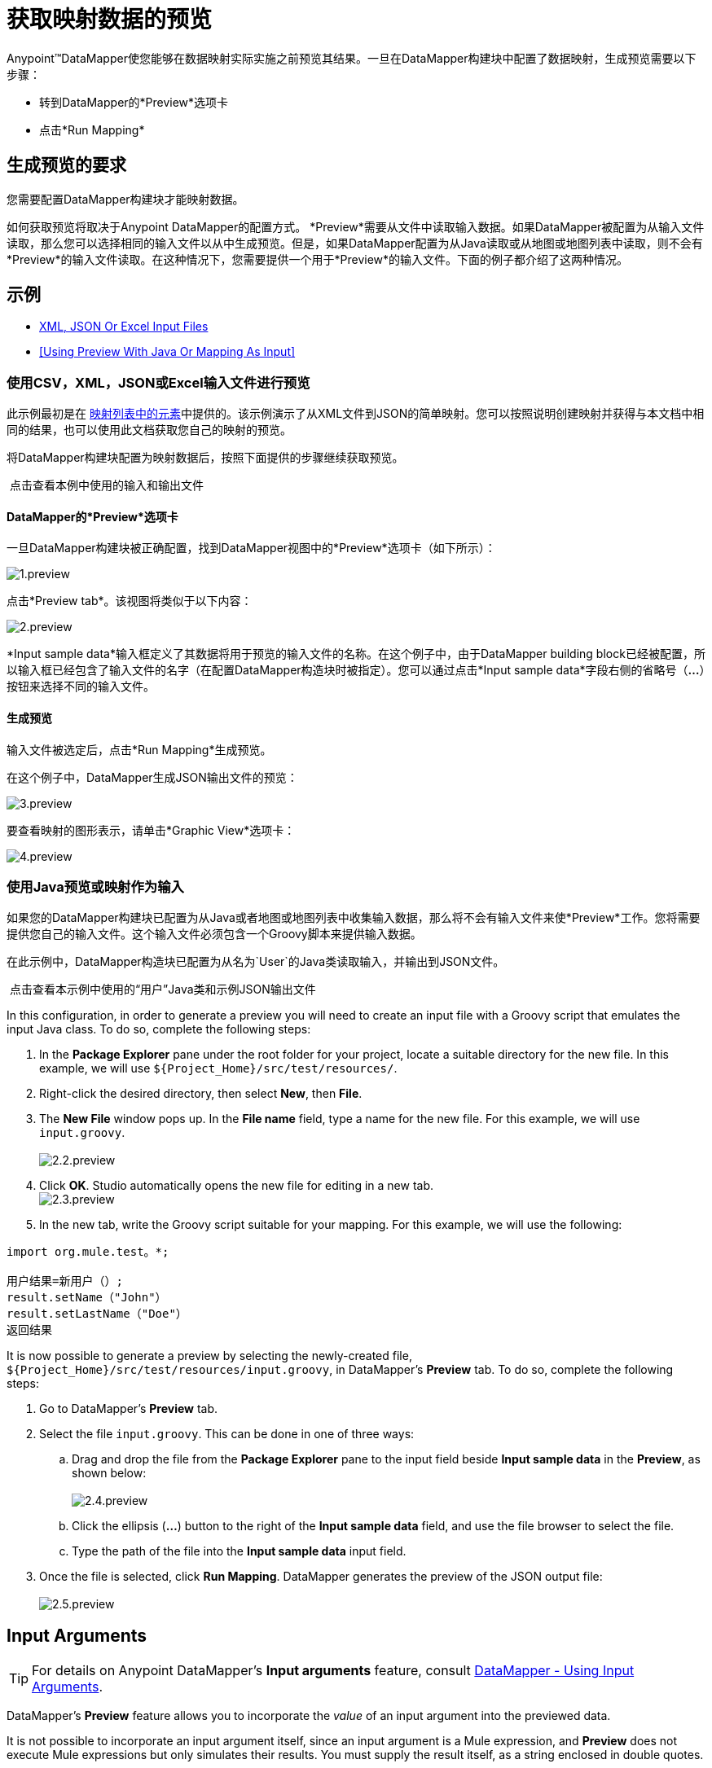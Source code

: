 = 获取映射数据的预览

Anypoint™DataMapper使您能够在数据映射实际实施之前预览其结果。一旦在DataMapper构建块中配置了数据映射，生成预览需要以下步骤：

* 转到DataMapper的*Preview*选项卡
* 点击*Run Mapping*

== 生成预览的要求

您需要配置DataMapper构建块才能映射数据。

如何获取预览将取决于Anypoint DataMapper的配置方式。 *Preview*需要从文件中读取输入数据。如果DataMapper被配置为从输入文件读取，那么您可以选择相同的输入文件以从中生成预览。但是，如果DataMapper配置为从Java读取或从地图或地图列表中读取，则不会有*Preview*的输入文件读取。在这种情况下，您需要提供一个用于*Preview*的输入文件。下面的例子都介绍了这两种情况。

== 示例

*  <<Using Preview With CSV, XML, JSON Or Excel Input Files>>
*  <<Using Preview With Java Or Mapping As Input>>

=== 使用CSV，XML，JSON或Excel输入文件进行预览

此示例最初是在 link:/anypoint-studio/v/5/mapping-elements-inside-lists[映射列表中的元素]中提供的。该示例演示了从XML文件到JSON的简单映射。您可以按照说明创建映射并获得与本文档中相同的结果，也可以使用此文档获取您自己的映射的预览。

将DataMapper构建块配置为映射数据后，按照下面提供的步骤继续获取预览。

 点击查看本例中使用的输入和输出文件
////
[collapsed content]

输入XML文件：

[source, xml, linenums]
----
<contact_list type="members" id="id0">
  <contacts>
    <user name="John" lastname="Doe" phone="1111 1111"/>
    <user name="Jane" lastname="Doe" phone="2222 2222"/>
    <user name="Harry" lastname="Hausen" phone="3333 3333"/>
  </contacts>
  <emergency_contacts>
    <user name="Larry" lastname="Larson" phone="4444 4444"/>
    <user name="Harry" lastname="Harrison" phone="5555 5555"/>
    <user name="John" lastname="Johnson" phone="6666 6666"/>
  </emergency_contacts>
</contact_list>
----

输出JSON示例文件：

[source, code, linenums]
----
{
  "type": "members",
  "id": "id0",
  "contacts": [
    {
      "name": "",
      "lastname": ""
    },
    {
      "name": "",
      "lastname": ""
    },
  ],
  "emergencyContacts": [
    {
      "name": "",
      "lastname": ""
    },
  ]
}
----
////

====  DataMapper的*Preview*选项卡

一旦DataMapper构建块被正确配置，找到DataMapper视图中的*Preview*选项卡（如下所示）：

image:1.preview.png[1.preview]

点击*Preview tab*。该视图将类似于以下内容：

image:2.preview.png[2.preview]

*Input sample data*输入框定义了其数据将用于预览的输入文件的名称。在这个例子中，由于DataMapper building block已经被配置，所以输入框已经包含了输入文件的名字（在配置DataMapper构造块时被指定）。您可以通过点击*Input sample data*字段右侧的省略号（**...**）按钮来选择不同的输入文件。

==== 生成预览

输入文件被选定后，点击*Run Mapping*生成预览。

在这个例子中，DataMapper生成JSON输出文件的预览：

image:3.preview.png[3.preview]

要查看映射的图形表示，请单击*Graphic View*选项卡：

image:4.preview.png[4.preview]

=== 使用Java预览或映射作为输入

如果您的DataMapper构建块已配置为从Java或者地图或地图列表中收集输入数据，那么将不会有输入文件来使*Preview*工作。您将需要提供您自己的输入文件。这个输入文件必须包含一个Groovy脚本来提供输入数据。

在此示例中，DataMapper构造块已配置为从名为`User`的Java类读取输入，并输出到JSON文件。

 点击查看本示例中使用的“用户”Java类和示例JSON输出文件

////
[collapsed content]

`User` Java类：

[source, java, linenums]
----
package org.mule.test;
 
public class User {
    private String name;
    private String lastName;
 
    public void setName(String name) {
        this.name = name;
    }
 
    public String getName() {
        return name;
    }
 
    public void setLastName(String lastName) {
        this.lastName = lastName;
    }
 
    public String getLastName() {
        return lastName;
    }
 
}

JSON sample output file:

[collapsed content]

[source, code, linenums]
----
[{"name"："Sally"，
     "lastname"："Sample"
  }]
----
////

In this configuration, in order to generate a preview you will need to create an input file with a Groovy script that emulates the input Java class. To do so, complete the following steps:

. In the *Package Explorer* pane under the root folder for your project, locate a suitable directory for the new file. In this example, we will use `${Project_Home}/src/test/resources/`.
. Right-click the desired directory, then select *New*, then *File*.
. The *New File* window pops up. In the *File name* field, type a name for the new file. For this example, we will use `input.groovy`. +
 +
image:2.2.preview.png[2.2.preview]

. Click *OK*. Studio automatically opens the new file for editing in a new tab. +
  image:2.3.preview.png[2.3.preview]

. In the new tab, write the Groovy script suitable for your mapping. For this example, we will use the following:

[source, java, linenums]
----
import org.mule.test。*;
 
用户结果=新用户（）;
result.setName（"John"）
result.setLastName（"Doe"）
返回结果
----

It is now possible to generate a preview by selecting the newly-created file, `${Project_Home}/src/test/resources/input.groovy`, in DataMapper's *Preview* tab. To do so, complete the following steps:

. Go to DataMapper's *Preview* tab.
. Select the file `input.groovy`. This can be done in one of three ways: +
.. Drag and drop the file from the *Package Explorer* pane to the input field beside *Input sample data* in the *Preview*, as shown below: +
 +
image:2.4.preview.png[2.4.preview]

.. Click the ellipsis (**...**) button to the right of the *Input sample data* field, and use the file browser to select the file.
.. Type the path of the file into the *Input sample data* input field.
. Once the file is selected, click *Run Mapping*. DataMapper generates the preview of the JSON output file: +
 +
image:2.5.preview.png[2.5.preview]

== Input Arguments

[TIP]
For details on Anypoint DataMapper's *Input arguments* feature, consult link:/mule-user-guide/v/3.3/using-input-arguments[DataMapper - Using Input Arguments].

DataMapper's *Preview* feature allows you to incorporate the _value_ of an input argument into the previewed data.

It is not possible to incorporate an input argument itself, since an input argument is a Mule expression, and *Preview* does not execute Mule expressions but only simulates their results. You must supply the result itself, as a string enclosed in double quotes.

To include the value of an input argument in a DataMapper preview, complete the following steps:

. In DataMapper's *Mappings* tab, ensure that your input argument is properly mapped to a field in the *Output* pane.
+
 Click to see an example of a mapped input argument
+
////
[collapsed content]

In the screenshot below, the input argument *dt* is mapped to the output field *date*: +
 +
image:2.6.preview.png[2.6.preview]
+
The input argument *dt* returns a string containing the time and date of the run. It has been configured with the following values: +
 *Name*: `dt` +
 *Type*: `string` +
 *Mule expression*: `#[string:#[function:date]`
////

. In the *Preview* tab, click *Input Arguments* next to *Run Mapping*. The *Input arguments* window pops up: +
 +
image:2.7.preview.png[2.7.preview]

. Click the empty space in the *Value* column, and type the desired value of your input argument, enclosed in double quotes. +
  image:2.7-2.preview.png[2.7-2.preview]

. Click *OK*.
. Click *Run Mapping*.

The output of the preview should now include the "mock" value of the input argument: +
 +
image:2.9.preview.png[2.9.preview]

[TIP]
See also: link:/anypoint-studio/v/6/datamapper-user-guide-and-reference[DataMapper Transformer Reference]
